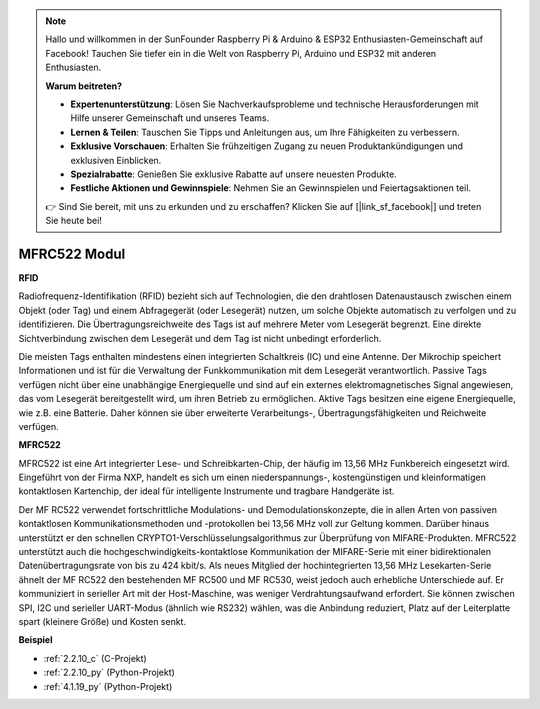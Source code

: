 .. note::

    Hallo und willkommen in der SunFounder Raspberry Pi & Arduino & ESP32 Enthusiasten-Gemeinschaft auf Facebook! Tauchen Sie tiefer ein in die Welt von Raspberry Pi, Arduino und ESP32 mit anderen Enthusiasten.

    **Warum beitreten?**

    - **Expertenunterstützung**: Lösen Sie Nachverkaufsprobleme und technische Herausforderungen mit Hilfe unserer Gemeinschaft und unseres Teams.
    - **Lernen & Teilen**: Tauschen Sie Tipps und Anleitungen aus, um Ihre Fähigkeiten zu verbessern.
    - **Exklusive Vorschauen**: Erhalten Sie frühzeitigen Zugang zu neuen Produktankündigungen und exklusiven Einblicken.
    - **Spezialrabatte**: Genießen Sie exklusive Rabatte auf unsere neuesten Produkte.
    - **Festliche Aktionen und Gewinnspiele**: Nehmen Sie an Gewinnspielen und Feiertagsaktionen teil.

    👉 Sind Sie bereit, mit uns zu erkunden und zu erschaffen? Klicken Sie auf [|link_sf_facebook|] und treten Sie heute bei!

.. _cpn_mfrc522:

MFRC522 Modul
=====================

**RFID**

Radiofrequenz-Identifikation (RFID) bezieht sich auf Technologien, die den drahtlosen Datenaustausch zwischen einem Objekt (oder Tag) und einem Abfragegerät (oder Lesegerät) nutzen, um solche Objekte automatisch zu verfolgen und zu identifizieren. Die Übertragungsreichweite des Tags ist auf mehrere Meter vom Lesegerät begrenzt. Eine direkte Sichtverbindung zwischen dem Lesegerät und dem Tag ist nicht unbedingt erforderlich.

Die meisten Tags enthalten mindestens einen integrierten Schaltkreis (IC) und eine Antenne. Der Mikrochip speichert Informationen und ist für die Verwaltung der Funkkommunikation mit dem Lesegerät verantwortlich. Passive Tags verfügen nicht über eine unabhängige Energiequelle und sind auf ein externes elektromagnetisches Signal angewiesen, das vom Lesegerät bereitgestellt wird, um ihren Betrieb zu ermöglichen. Aktive Tags besitzen eine eigene Energiequelle, wie z.B. eine Batterie. Daher können sie über erweiterte Verarbeitungs-, Übertragungsfähigkeiten und Reichweite verfügen.

.. image:: img/image230.png

**MFRC522**

MFRC522 ist eine Art integrierter Lese- und Schreibkarten-Chip, der häufig im 13,56 MHz Funkbereich eingesetzt wird. Eingeführt von der Firma NXP, handelt es sich um einen nieder­spannungs-, kostengünstigen und kleinformatigen kontaktlosen Kartenchip, der ideal für intelligente Instrumente und tragbare Handgeräte ist.

Der MF RC522 verwendet fortschrittliche Modulations- und Demodulationskonzepte, die in allen Arten von passiven kontaktlosen Kommunikationsmethoden und -protokollen bei 13,56 MHz voll zur Geltung kommen. Darüber hinaus unterstützt er den schnellen CRYPTO1-Verschlüsselungsalgorithmus zur Überprüfung von MIFARE-Produkten. MFRC522 unterstützt auch die hochgeschwindigkeits-kontaktlose Kommunikation der MIFARE-Serie mit einer bidirektionalen Datenübertragungsrate von bis zu 424 kbit/s. Als neues Mitglied der hochintegrierten 13,56 MHz Lesekarten-Serie ähnelt der MF RC522 den bestehenden MF RC500 und MF RC530, weist jedoch auch erhebliche Unterschiede auf. Er kommuniziert in serieller Art mit der Host-Maschine, was weniger Verdrahtungsaufwand erfordert. Sie können zwischen SPI, I2C und serieller UART-Modus (ähnlich wie RS232) wählen, was die Anbindung reduziert, Platz auf der Leiterplatte spart (kleinere Größe) und Kosten senkt.

**Beispiel**

* :ref:`2.2.10_c` (C-Projekt)
* :ref:`2.2.10_py` (Python-Projekt)
* :ref:`4.1.19_py` (Python-Projekt)

